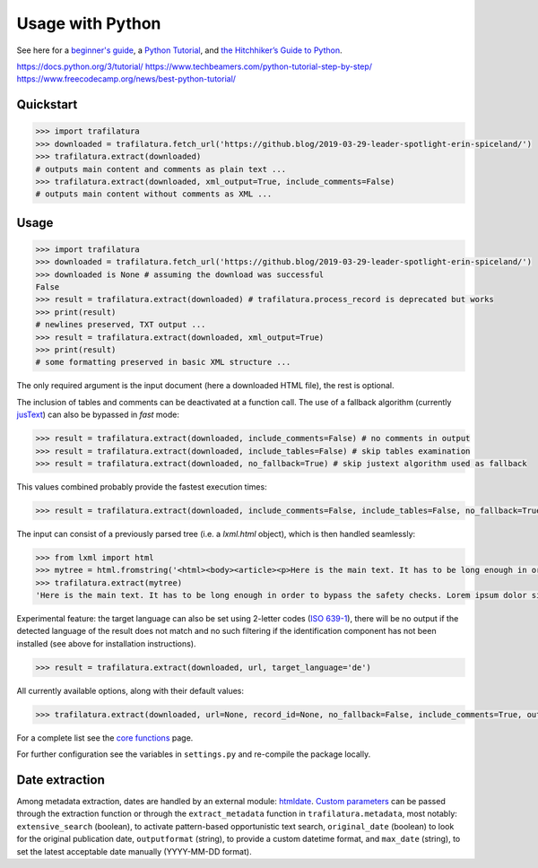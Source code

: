 Usage with Python
=================



See here for a `beginner's guide <https://wiki.python.org/moin/BeginnersGuide>`_, a `Python Tutorial <https://docs.python.org/3/tutorial/index.html>`_, and `the Hitchhiker’s Guide to Python <https://docs.python-guide.org/>`_.

https://docs.python.org/3/tutorial/
https://www.techbeamers.com/python-tutorial-step-by-step/
https://www.freecodecamp.org/news/best-python-tutorial/



Quickstart
----------

.. code-block:: python

    >>> import trafilatura
    >>> downloaded = trafilatura.fetch_url('https://github.blog/2019-03-29-leader-spotlight-erin-spiceland/')
    >>> trafilatura.extract(downloaded)
    # outputs main content and comments as plain text ...
    >>> trafilatura.extract(downloaded, xml_output=True, include_comments=False)
    # outputs main content without comments as XML ...


Usage
-----


.. code-block:: python

    >>> import trafilatura
    >>> downloaded = trafilatura.fetch_url('https://github.blog/2019-03-29-leader-spotlight-erin-spiceland/')
    >>> downloaded is None # assuming the download was successful
    False
    >>> result = trafilatura.extract(downloaded) # trafilatura.process_record is deprecated but works
    >>> print(result)
    # newlines preserved, TXT output ...
    >>> result = trafilatura.extract(downloaded, xml_output=True)
    >>> print(result)
    # some formatting preserved in basic XML structure ...

The only required argument is the input document (here a downloaded HTML file), the rest is optional.

The inclusion of tables and comments can be deactivated at a function call. The use of a fallback algorithm (currently `jusText <https://github.com/miso-belica/jusText>`_) can also be bypassed in *fast* mode:

.. code-block:: python

    >>> result = trafilatura.extract(downloaded, include_comments=False) # no comments in output
    >>> result = trafilatura.extract(downloaded, include_tables=False) # skip tables examination
    >>> result = trafilatura.extract(downloaded, no_fallback=True) # skip justext algorithm used as fallback

This values combined probably provide the fastest execution times:

.. code-block:: python

    >>> result = trafilatura.extract(downloaded, include_comments=False, include_tables=False, no_fallback=True)

The input can consist of a previously parsed tree (i.e. a *lxml.html* object), which is then handled seamlessly:

.. code-block:: python

    >>> from lxml import html
    >>> mytree = html.fromstring('<html><body><article><p>Here is the main text. It has to be long enough in order to bypass the safety checks. Lorem ipsum dolor sit amet, consectetur adipiscing elit, sed do eiusmod tempor incididunt ut labore et dolore magna aliqua.</p></article></body></html>')
    >>> trafilatura.extract(mytree)
    'Here is the main text. It has to be long enough in order to bypass the safety checks. Lorem ipsum dolor sit amet, consectetur adipiscing elit, sed do eiusmod tempor incididunt ut labore et dolore magna aliqua.\n'

Experimental feature: the target language can also be set using 2-letter codes (`ISO 639-1 <https://en.wikipedia.org/wiki/List_of_ISO_639-1_codes>`_), there will be no output if the detected language of the result does not match and no such filtering if the identification component has not been installed (see above for installation instructions).

.. code-block:: python

    >>> result = trafilatura.extract(downloaded, url, target_language='de')

All currently available options, along with their default values:

.. code-block:: python

    >>> trafilatura.extract(downloaded, url=None, record_id=None, no_fallback=False, include_comments=True, output_format='txt', csv_output=False, json_output=False, xml_output=False, tei_output=False, tei_validation=False, target_language=None, include_tables=True, include_formatting=False, deduplicate=True, date_extraction_params=None, with_metadata=False, url_blacklist={})

For a complete list see the `core functions <corefunctions.html>`_ page.

For further configuration see the variables in ``settings.py`` and re-compile the package locally.


Date extraction
---------------

Among metadata extraction, dates are handled by an external module: `htmldate <https://github.com/adbar/htmldate>`_. `Custom parameters <https://htmldate.readthedocs.io/en/latest/corefunctions.html#handling-date-extraction>`_ can be passed through the extraction function or through the ``extract_metadata`` function in ``trafilatura.metadata``, most notably: ``extensive_search`` (boolean), to activate pattern-based opportunistic text search,  ``original_date`` (boolean) to look for the original publication date, ``outputformat`` (string), to provide a custom datetime format, and ``max_date`` (string), to set the latest acceptable date manually (YYYY-MM-DD format).
